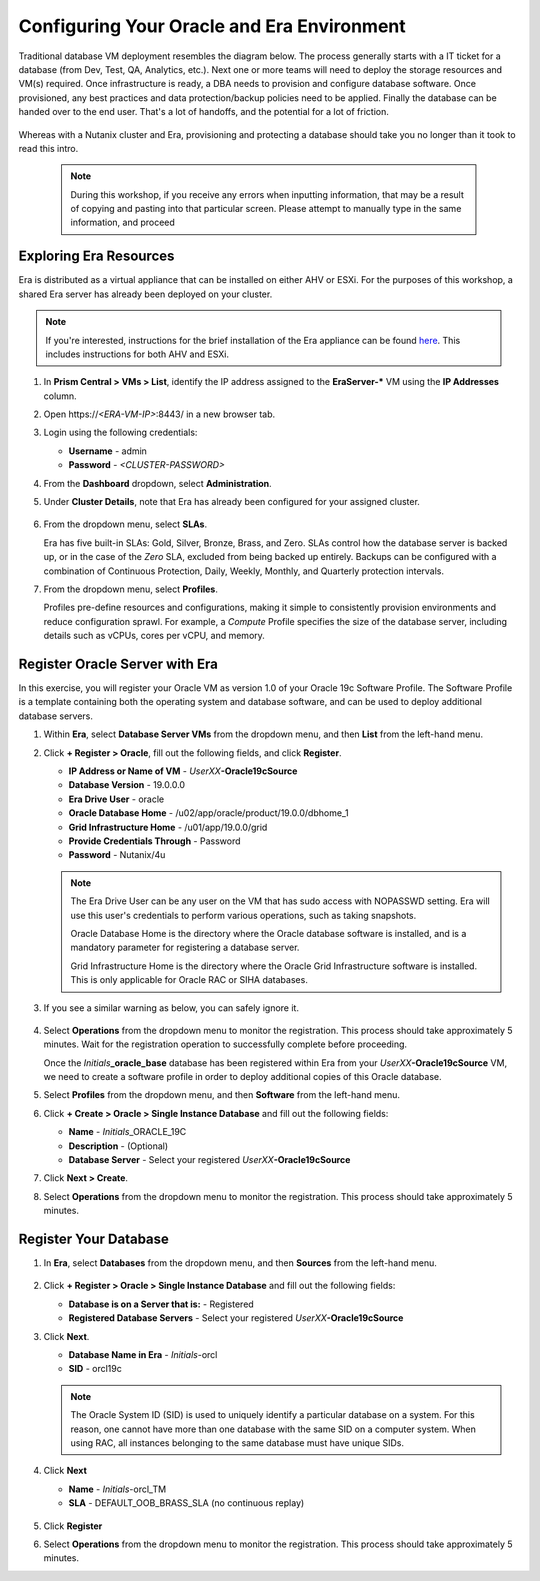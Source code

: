 .. _configure_oracle:

-------------------------------------------
Configuring Your Oracle and Era Environment
-------------------------------------------

Traditional database VM deployment resembles the diagram below. The process generally starts with a IT ticket for a database (from Dev, Test, QA, Analytics, etc.). Next one or more teams will need to deploy the storage resources and VM(s) required. Once infrastructure is ready, a DBA needs to provision and configure database software. Once provisioned, any best practices and data protection/backup policies need to be applied. Finally the database can be handed over to the end user. That's a lot of handoffs, and the potential for a lot of friction.

.. figure:: images/0.png

Whereas with a Nutanix cluster and Era, provisioning and protecting a database should take you no longer than it took to read this intro.

   .. note::

      During this workshop, if you receive any errors when inputting information, that may be a result of copying and pasting into that particular screen. Please attempt to manually type in the same information, and proceed

Exploring Era Resources
+++++++++++++++++++++++

Era is distributed as a virtual appliance that can be installed on either AHV or ESXi. For the purposes of this workshop, a shared Era server has already been deployed on your cluster.

.. note::

   If you're interested, instructions for the brief installation of the Era appliance can be found `here <https://portal.nutanix.com/page/documents/details?targetId=Nutanix-Era-User-Guide-v2_1:era-era-installation-c.html>`_. This includes instructions for both AHV and ESXi.

#. In **Prism Central > VMs > List**, identify the IP address assigned to the **EraServer-\*** VM using the **IP Addresses** column.

#. Open \https://`<ERA-VM-IP>`:8443/ in a new browser tab.

#. Login using the following credentials:

   - **Username** - admin
   - **Password** - `<CLUSTER-PASSWORD>`

#. From the **Dashboard** dropdown, select **Administration**.

#. Under **Cluster Details**, note that Era has already been configured for your assigned cluster.

   .. figure:: images/6.png

#. From the dropdown menu, select **SLAs**.

   Era has five built-in SLAs: Gold, Silver, Bronze, Brass, and Zero. SLAs control how the database server is backed up, or in the case of the *Zero* SLA, excluded from being backed up entirely. Backups can be configured with a combination of Continuous Protection, Daily, Weekly, Monthly, and Quarterly protection intervals.

#. From the dropdown menu, select **Profiles**.

   Profiles pre-define resources and configurations, making it simple to consistently provision environments and reduce configuration sprawl. For example, a *Compute* Profile specifies the size of the database server, including details such as vCPUs, cores per vCPU, and memory.

Register Oracle Server with Era
+++++++++++++++++++++++++++++++

In this exercise, you will register your Oracle VM as version 1.0 of your Oracle 19c Software Profile. The Software Profile is a template containing both the operating system and database software, and can be used to deploy additional database servers.

#. Within **Era**, select **Database Server VMs** from the dropdown menu, and then **List** from the left-hand menu.

#. Click **+ Register > Oracle**, fill out the following fields, and click **Register**.

   - **IP Address or Name of VM** - *UserXX*\ **-Oracle19cSource**
   - **Database Version** - 19.0.0.0
   - **Era Drive User** - oracle
   - **Oracle Database Home** - /u02/app/oracle/product/19.0.0/dbhome_1
   - **Grid Infrastructure Home** - /u01/app/19.0.0/grid
   - **Provide Credentials Through** - Password
   - **Password** - Nutanix/4u

   .. figure:: images/2.png

   .. note::

      The Era Drive User can be any user on the VM that has sudo access with NOPASSWD setting. Era will use this user's credentials to perform various operations, such as taking snapshots.

      Oracle Database Home is the directory where the Oracle database software is installed, and is a mandatory parameter for registering a database server.

      Grid Infrastructure Home is the directory where the Oracle Grid Infrastructure software is installed. This is only applicable for Oracle RAC or SIHA databases.

#. If you see a similar warning as below, you can safely ignore it.

   .. figure:: images/2a.png

#. Select **Operations** from the dropdown menu to monitor the registration. This process should take approximately 5 minutes. Wait for the registration operation to successfully complete before proceeding.

   Once the *Initials*\ **_oracle_base** database has been registered within Era from your *UserXX*\ **-Oracle19cSource** VM, we need to create a software profile in order to deploy additional copies of this Oracle database.

#. Select **Profiles** from the dropdown menu, and then **Software** from the left-hand menu.

#. Click **+ Create > Oracle > Single Instance Database** and fill out the following fields:

   - **Name** - *Initials*\ _ORACLE_19C
   - **Description** - (Optional)
   - **Database Server** - Select your registered *UserXX*\ **-Oracle19cSource**

#. Click **Next > Create**.

#. Select **Operations** from the dropdown menu to monitor the registration. This process should take approximately 5 minutes.

Register Your Database
++++++++++++++++++++++

#. In **Era**, select **Databases** from the dropdown menu, and then **Sources** from the left-hand menu.

   .. figure:: images/11.png

#. Click **+ Register > Oracle > Single Instance Database** and fill out the following fields:

   - **Database is on a Server that is:** - Registered
   - **Registered Database Servers** - Select your registered *UserXX*\ **-Oracle19cSource**

#. Click **Next**.

   - **Database Name in Era** - *Initials*\ -orcl
   - **SID** - orcl19c

   .. note::

     The Oracle System ID (SID) is used to uniquely identify a particular database on a system. For this reason, one cannot have more than one database with the same SID on a computer system. When using RAC, all instances belonging to the same database must have unique SIDs.

   .. figure:: images/13.png

#. Click **Next**

   - **Name** - *Initials*\ -orcl_TM
   - **SLA** - DEFAULT_OOB_BRASS_SLA (no continuous replay)

   .. figure:: images/14.png

#. Click **Register**

#. Select **Operations** from the dropdown menu to monitor the registration. This process should take approximately 5 minutes.
